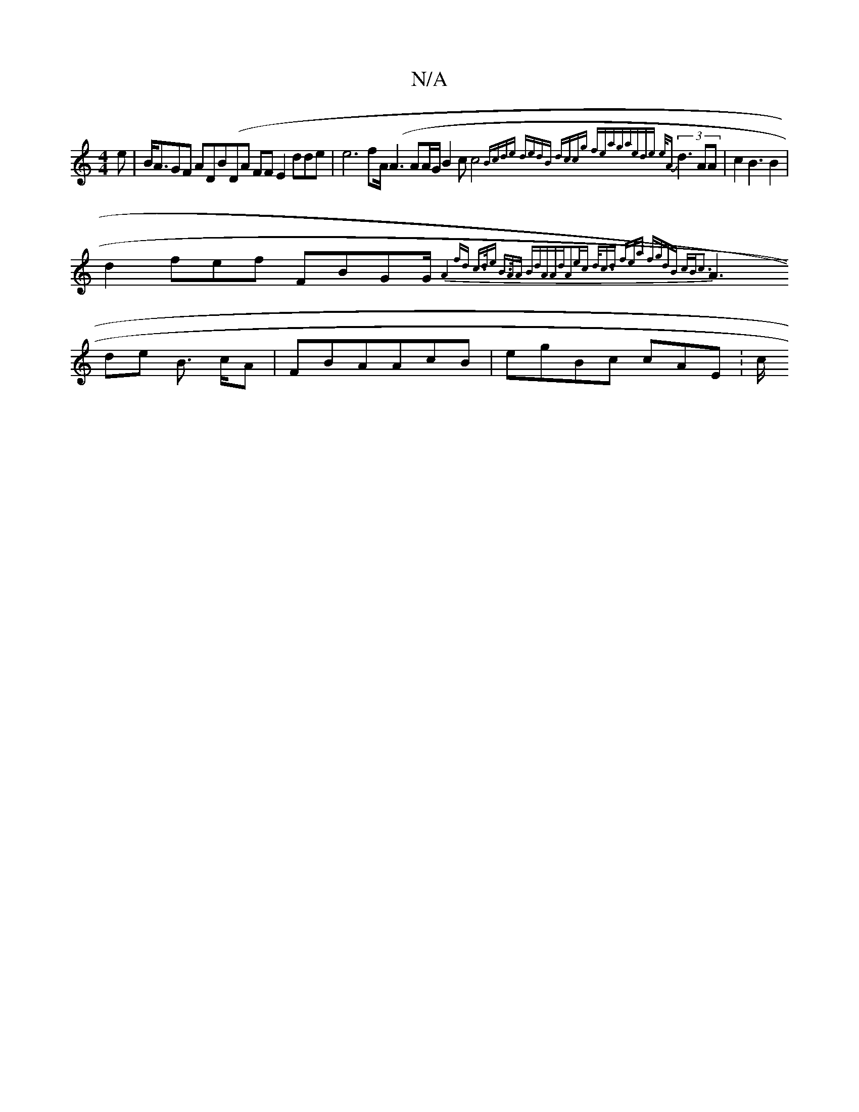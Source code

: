 X:1
T:N/A
M:4/4
R:N/A
K:Cmajor
e |B<AGF ADB(DA FFE2 dde | e6 fA/(A3 AA/G/ B2c c4 (3{Bcde dedB dccg | fea|gaede e/A}d3AA|c2 B3 B2|
d2fef FBGG/{A8-|=~fd c>de B>AA | BdAAd|A2ec d<cd fea | fgdB cBc3|
A3de B> cA- | FBAAcB|egBc cAE :c/2_